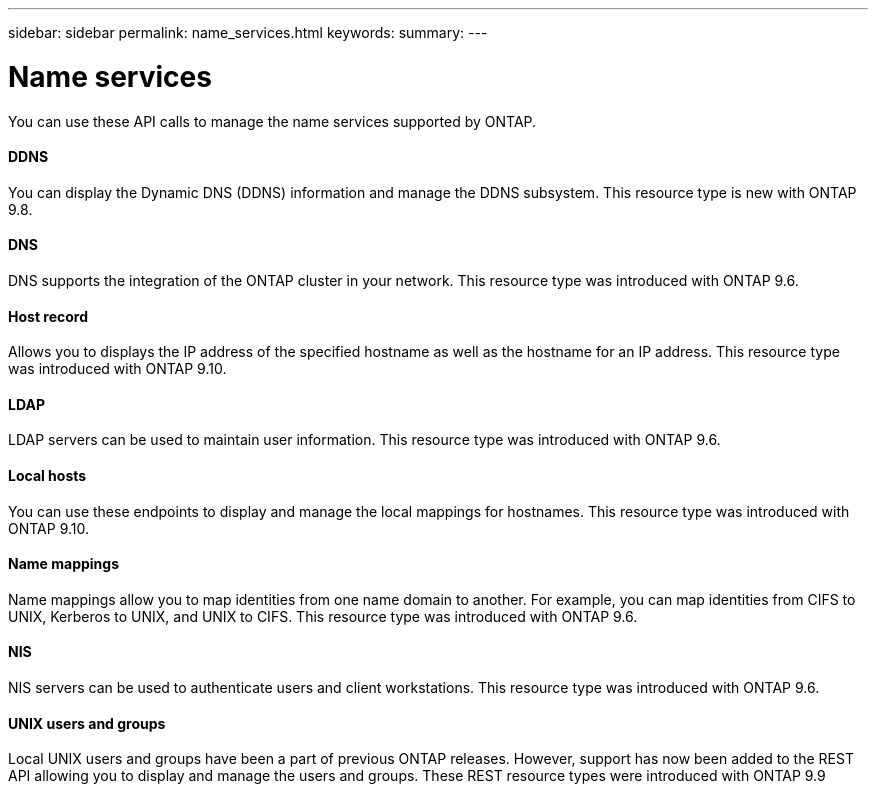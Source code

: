 ---
sidebar: sidebar
permalink: name_services.html
keywords:
summary:
---

= Name services
:hardbreaks:
:nofooter:
:icons: font
:linkattrs:
:imagesdir: ./media/

//
// This file was created with NDAC Version 2.0 (August 17, 2020)
//
// 2020-12-10 15:58:00.784986
//

[.lead]
You can use these API calls to manage the name services supported by ONTAP.

==== DDNS

You can display the Dynamic DNS (DDNS) information and manage the DDNS subsystem. This resource type is new with ONTAP 9.8.

==== DNS

DNS supports the integration of the ONTAP cluster in your network. This resource type was introduced with ONTAP 9.6.

==== Host record

Allows you to displays the IP address of the specified hostname as well as the hostname for an IP address. This resource type was introduced with ONTAP 9.10.

==== LDAP

LDAP servers can be used to maintain user information. This resource type was introduced with ONTAP 9.6.

==== Local hosts

You can use these endpoints to display and manage the local mappings for hostnames. This resource type was introduced with ONTAP 9.10.

==== Name mappings

Name mappings allow you to map identities from one name domain to another. For example, you can map identities from CIFS to UNIX, Kerberos to UNIX, and UNIX to CIFS. This resource type was introduced with ONTAP 9.6.

==== NIS

NIS servers can be used to authenticate users and client workstations. This resource type was introduced with ONTAP 9.6.

==== UNIX users and groups

Local UNIX users and groups have been a part of previous ONTAP releases. However, support has now been added to the REST API allowing you to display and manage the users and groups. These REST resource types were introduced with ONTAP 9.9

// 9.9
